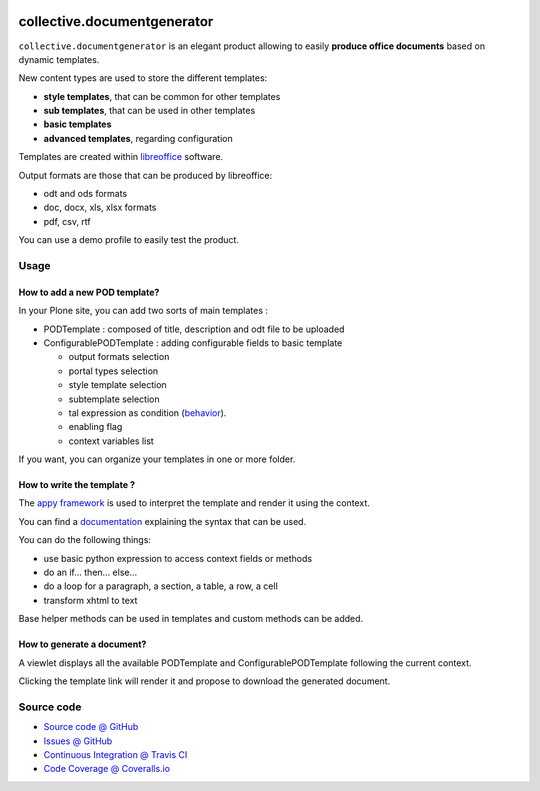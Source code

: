 .. image:: https://travis-ci.org/collective/collective.documentgenerator.svg?branch=master
   :target: https://travis-ci.org/collective/collective.documentgenerator

.. image:: https://coveralls.io/repos/collective/collective.documentgenerator/badge.png?branch=master
   :target: https://coveralls.io/r/collective/collective.documentgenerator?branch=master

============================
collective.documentgenerator
============================

``collective.documentgenerator`` is an elegant product allowing to easily **produce office documents** based on dynamic templates.

New content types are used to store the different templates:

* **style templates**, that can be common for other templates
* **sub templates**, that can be used in other templates
* **basic templates**
* **advanced templates**, regarding configuration

Templates are created within `libreoffice <http://www.libreoffice.org>`_ software.

Output formats are those that can be produced by libreoffice:

* odt and ods formats
* doc, docx, xls, xlsx formats
* pdf, csv, rtf

You can use a demo profile to easily test the product.

Usage
=====

**How to add a new POD template?**
----------------------------------

In your Plone site, you can add two sorts of main templates :

- PODTemplate : composed of title, description and odt file to be uploaded
- ConfigurablePODTemplate : adding configurable fields to basic template

  * output formats selection
  * portal types selection
  * style template selection
  * subtemplate selection
  * tal expression as condition (`behavior <https://github.com/collective/collective.behavior.talcondition>`_).
  * enabling flag
  * context variables list

If you want, you can organize your templates in one or more folder.

**How to write the template ?**
-------------------------------

The `appy framework <http://appyframework.org>`_ is used to interpret the template and render it using the context.

You can find a `documentation <http://appyframework.org/podWritingTemplates.html>`_ explaining the syntax that can be used.

You can do the following things:

- use basic python expression to access context fields or methods
- do an if... then... else...
- do a loop for a paragraph, a section, a table, a row, a cell
- transform xhtml to text

Base helper methods can be used in templates and custom methods can be added.

**How to generate a document?**
-------------------------------

A viewlet displays all the available PODTemplate and ConfigurablePODTemplate following the current context.

Clicking the template link will render it and propose to download the generated document.

Source code
===========

* `Source code @ GitHub <https://github.com/collective/collective.documentgenerator.git>`_
* `Issues @ GitHub <https://github.com/collective/collective.documentgenerator/issues>`_
* `Continuous Integration @ Travis CI <https://travis-ci.org/collective/collective.documentgenerator>`_
* `Code Coverage @ Coveralls.io <https://coveralls.io/r/collective/collective.documentgenerator?branch=master>`_
